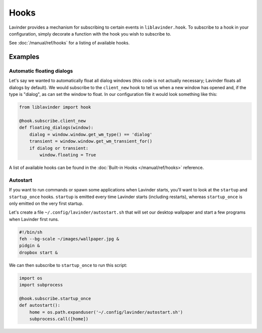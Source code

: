 =====
Hooks
=====

Lavinder provides a mechanism for subscribing to certain events in ``liblavinder.hook``.
To subscribe to a hook in your configuration, simply decorate a function with
the hook you wish to subscribe to.

See :doc:`/manual/ref/hooks` for a listing of available hooks.

Examples
========

Automatic floating dialogs
--------------------------

Let's say we wanted to automatically float all dialog windows (this code is not
actually necessary; Lavinder floats all dialogs by default). We would subscribe to
the ``client_new`` hook to tell us when a new window has opened and, if the
type is "dialog", as can set the window to float. In our configuration file it
would look something like this:

.. code-block:: python

    from liblavinder import hook

    @hook.subscribe.client_new
    def floating_dialogs(window):
        dialog = window.window.get_wm_type() == 'dialog'
        transient = window.window.get_wm_transient_for()
        if dialog or transient:
            window.floating = True

A list of available hooks can be found in the
:doc:`Built-in Hooks </manual/ref/hooks>` reference.

Autostart
---------

If you want to run commands or spawn some applications when Lavinder starts, you'll
want to look at the ``startup`` and ``startup_once`` hooks. ``startup`` is
emitted every time Lavinder starts (including restarts), whereas ``startup_once``
is only emitted on the very first startup.

Let's create a file ``~/.config/lavinder/autostart.sh`` that will set our desktop
wallpaper and start a few programs when Lavinder first runs.

.. code-block:: bash

    #!/bin/sh
    feh --bg-scale ~/images/wallpaper.jpg &
    pidgin &
    dropbox start &

We can then subscribe to ``startup_once`` to run this script:

.. code-block:: python

    import os
    import subprocess

    @hook.subscribe.startup_once
    def autostart():
        home = os.path.expanduser('~/.config/lavinder/autostart.sh')
        subprocess.call([home])
